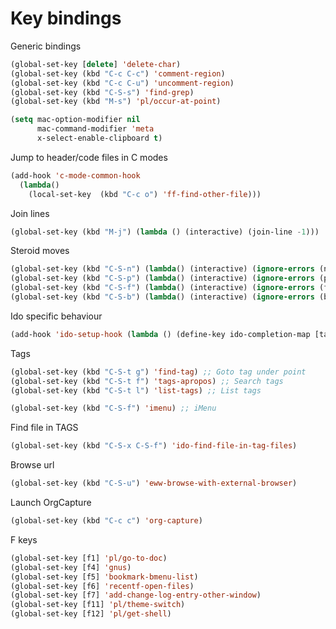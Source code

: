 * Key bindings

Generic bindings

#+begin_src emacs-lisp
(global-set-key [delete] 'delete-char)
(global-set-key (kbd "C-c C-c") 'comment-region)
(global-set-key (kbd "C-c C-u") 'uncomment-region)
(global-set-key (kbd "C-S-s") 'find-grep)
(global-set-key (kbd "M-s") 'pl/occur-at-point)

(setq mac-option-modifier nil
      mac-command-modifier 'meta
      x-select-enable-clipboard t)
#+end_src

Jump to header/code files in C modes

#+begin_src emacs-lisp
(add-hook 'c-mode-common-hook
  (lambda()
    (local-set-key  (kbd "C-c o") 'ff-find-other-file)))
#+end_src

Join lines

#+begin_src emacs-lisp
(global-set-key (kbd "M-j") (lambda () (interactive) (join-line -1)))
#+end_src

Steroid moves

#+begin_src emacs-lisp
(global-set-key (kbd "C-S-n") (lambda() (interactive) (ignore-errors (next-line 5))))
(global-set-key (kbd "C-S-p") (lambda() (interactive) (ignore-errors (previous-line 5))))
(global-set-key (kbd "C-S-f") (lambda() (interactive) (ignore-errors (forward-char 5))))
(global-set-key (kbd "C-S-b") (lambda() (interactive) (ignore-errors (backward-char 5))))
#+end_src

Ido specific behaviour

#+begin_src emacs-lisp
(add-hook 'ido-setup-hook (lambda () (define-key ido-completion-map [tab] 'ido-complete)))
#+end_src

Tags

#+begin_src emacs-lisp
(global-set-key (kbd "C-S-t g") 'find-tag) ;; Goto tag under point
(global-set-key (kbd "C-S-t f") 'tags-apropos) ;; Search tags
(global-set-key (kbd "C-S-t l") 'list-tags) ;; List tags

(global-set-key (kbd "C-S-f") 'imenu) ;; iMenu
#+end_src

Find file in TAGS

#+begin_src emacs-lisp
(global-set-key (kbd "C-S-x C-S-f") 'ido-find-file-in-tag-files)
#+end_src

Browse url

#+begin_src emacs-lisp
(global-set-key (kbd "C-S-u") 'eww-browse-with-external-browser)
#+end_src

Launch OrgCapture

#+begin_src emacs-lisp
(global-set-key (kbd "C-c c") 'org-capture)
#+end_src

F keys

#+begin_src emacs-lisp
(global-set-key [f1] 'pl/go-to-doc)
(global-set-key [f4] 'gnus)
(global-set-key [f5] 'bookmark-bmenu-list)
(global-set-key [f6] 'recentf-open-files)
(global-set-key [f7] 'add-change-log-entry-other-window)
(global-set-key [f11] 'pl/theme-switch)
(global-set-key [f12] 'pl/get-shell)
#+end_src
